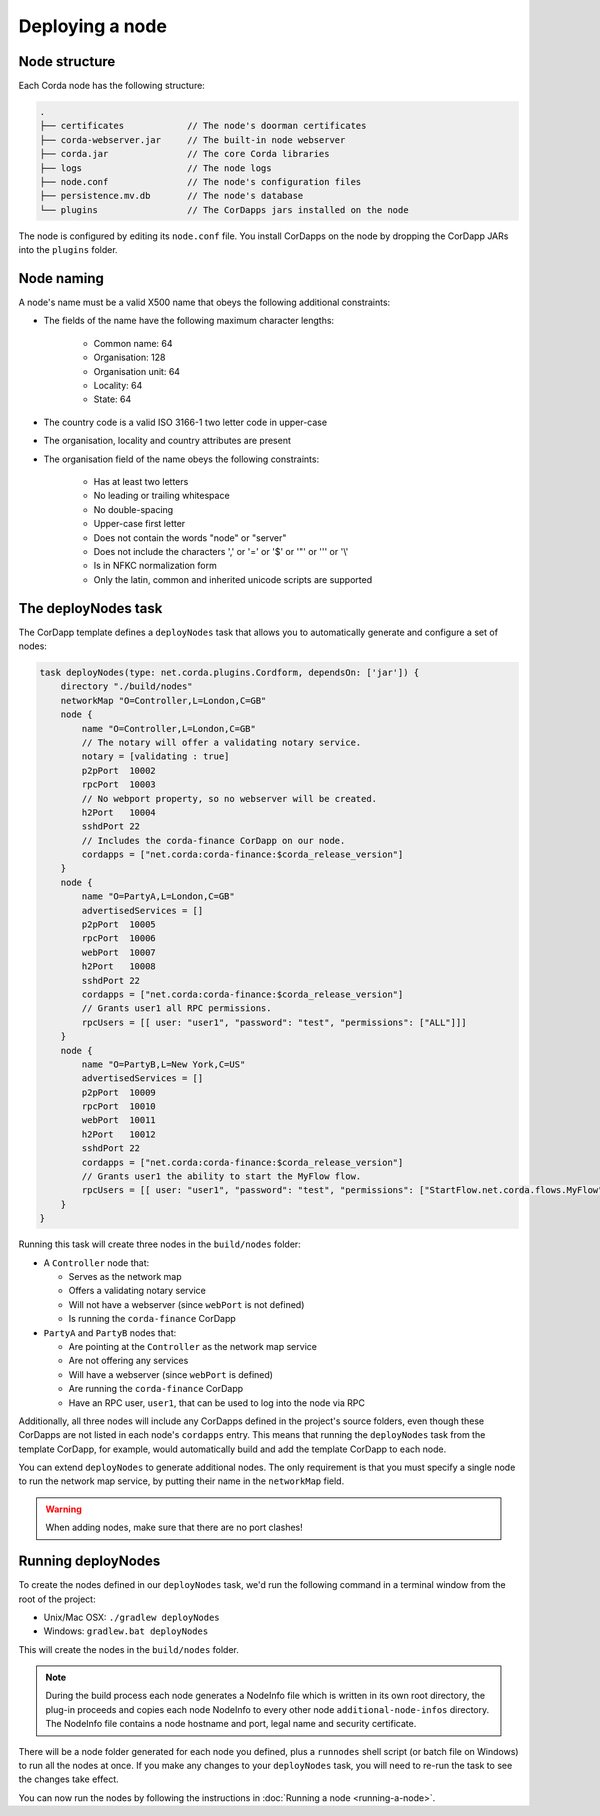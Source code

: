 Deploying a node
================

Node structure
--------------
Each Corda node has the following structure:

.. sourcecode:: none

    .
    ├── certificates            // The node's doorman certificates
    ├── corda-webserver.jar     // The built-in node webserver
    ├── corda.jar               // The core Corda libraries
    ├── logs                    // The node logs
    ├── node.conf               // The node's configuration files
    ├── persistence.mv.db       // The node's database
    └── plugins                 // The CorDapps jars installed on the node

The node is configured by editing its ``node.conf`` file. You install CorDapps on the node by dropping the CorDapp JARs
into the ``plugins`` folder.

Node naming
-----------
A node's name must be a valid X500 name that obeys the following additional constraints:

* The fields of the name have the following maximum character lengths:

    * Common name: 64
    * Organisation: 128
    * Organisation unit: 64
    * Locality: 64
    * State: 64

* The country code is a valid ISO 3166-1 two letter code in upper-case

* The organisation, locality and country attributes are present

* The organisation field of the name obeys the following constraints:

    * Has at least two letters
    * No leading or trailing whitespace
    * No double-spacing
    * Upper-case first letter
    * Does not contain the words "node" or "server"
    * Does not include the characters ',' or '=' or '$' or '"' or '\'' or '\\'
    * Is in NFKC normalization form
    * Only the latin, common and inherited unicode scripts are supported

The deployNodes task
--------------------
The CorDapp template defines a ``deployNodes`` task that allows you to automatically generate and configure a set of
nodes:

.. sourcecode:: groovy

    task deployNodes(type: net.corda.plugins.Cordform, dependsOn: ['jar']) {
        directory "./build/nodes"
        networkMap "O=Controller,L=London,C=GB"
        node {
            name "O=Controller,L=London,C=GB"
            // The notary will offer a validating notary service.
            notary = [validating : true]
            p2pPort  10002
            rpcPort  10003
            // No webport property, so no webserver will be created.
            h2Port   10004
            sshdPort 22
            // Includes the corda-finance CorDapp on our node.
            cordapps = ["net.corda:corda-finance:$corda_release_version"]
        }
        node {
            name "O=PartyA,L=London,C=GB"
            advertisedServices = []
            p2pPort  10005
            rpcPort  10006
            webPort  10007
            h2Port   10008
            sshdPort 22
            cordapps = ["net.corda:corda-finance:$corda_release_version"]
            // Grants user1 all RPC permissions.
            rpcUsers = [[ user: "user1", "password": "test", "permissions": ["ALL"]]]
        }
        node {
            name "O=PartyB,L=New York,C=US"
            advertisedServices = []
            p2pPort  10009
            rpcPort  10010
            webPort  10011
            h2Port   10012
            sshdPort 22
            cordapps = ["net.corda:corda-finance:$corda_release_version"]
            // Grants user1 the ability to start the MyFlow flow.
            rpcUsers = [[ user: "user1", "password": "test", "permissions": ["StartFlow.net.corda.flows.MyFlow"]]]
        }
    }

Running this task will create three nodes in the ``build/nodes`` folder:

* A ``Controller`` node that:

  * Serves as the network map
  * Offers a validating notary service
  * Will not have a webserver (since ``webPort`` is not defined)
  * Is running the ``corda-finance`` CorDapp

* ``PartyA`` and ``PartyB`` nodes that:

  * Are pointing at the ``Controller`` as the network map service
  * Are not offering any services
  * Will have a webserver (since ``webPort`` is defined)
  * Are running the ``corda-finance`` CorDapp
  * Have an RPC user, ``user1``, that can be used to log into the node via RPC

Additionally, all three nodes will include any CorDapps defined in the project's source folders, even though these
CorDapps are not listed in each node's ``cordapps`` entry. This means that running the ``deployNodes`` task from the
template CorDapp, for example, would automatically build and add the template CorDapp to each node.

You can extend ``deployNodes`` to generate additional nodes. The only requirement is that you must specify
a single node to run the network map service, by putting their name in the ``networkMap`` field.

.. warning:: When adding nodes, make sure that there are no port clashes!

Running deployNodes
-------------------
To create the nodes defined in our ``deployNodes`` task, we'd run the following command in a terminal window from the
root of the project:

* Unix/Mac OSX: ``./gradlew deployNodes``
* Windows: ``gradlew.bat deployNodes``

This will create the nodes in the ``build/nodes`` folder.

.. note:: During the build process each node generates a NodeInfo file which is written in its own root directory,
   the plug-in proceeds and copies each node NodeInfo to every other node ``additional-node-infos`` directory.
   The NodeInfo file contains a node hostname and port, legal name and security certificate.

There will be a node folder generated for each node you defined, plus a ``runnodes`` shell script (or batch file on
Windows) to run all the nodes at once. If you make any changes to your ``deployNodes`` task, you will need to re-run
the task to see the changes take effect.

You can now run the nodes by following the instructions in :doc:`Running a node <running-a-node>`.